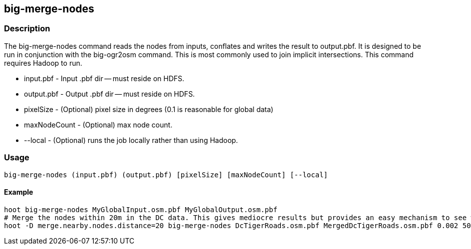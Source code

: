 == big-merge-nodes

=== Description
The big-merge-nodes command reads the nodes from inputs, conflates and writes the result to output.pbf.  It is designed to be run in conjunction with the +big-ogr2osm+ command.  This is most commonly used to join implicit intersections.  This command requires Hadoop to run.  

* +input.pbf+ - Input .pbf dir -- must reside on HDFS.
* +output.pbf+ - Output .pbf dir -- must reside on HDFS.
* +pixelSize+ - (Optional) pixel size in degrees (0.1 is reasonable for global data)
* +maxNodeCount+ - (Optional) max node count.
* +--local+ - (Optional) runs the job locally rather than using Hadoop.

=== Usage
--------------------------------------
big-merge-nodes (input.pbf) (output.pbf) [pixelSize] [maxNodeCount] [--local]
--------------------------------------

==== Example
--------------------------------------
hoot big-merge-nodes MyGlobalInput.osm.pbf MyGlobalOutput.osm.pbf 
# Merge the nodes within 20m in the DC data. This gives mediocre results but provides an easy mechanism to see what might be going on with the data.
hoot -D merge.nearby.nodes.distance=20 big-merge-nodes DcTigerRoads.osm.pbf MergedDcTigerRoads.osm.pbf 0.002 5000
--------------------------------------
